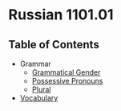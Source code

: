 * Russian 1101.01
** Table of Contents
   - Grammar
     - [[./Grammar/gender.org][Grammatical Gender]]
     - [[./Grammar/possessive.org][Possessive Pronouns]]
     - [[./Grammar/plural.org][Plural]]
   - [[./vocab.org][Vocabulary]]
